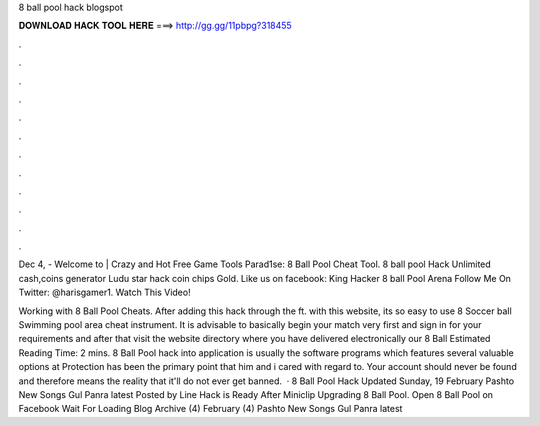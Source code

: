 8 ball pool hack blogspot



𝐃𝐎𝐖𝐍𝐋𝐎𝐀𝐃 𝐇𝐀𝐂𝐊 𝐓𝐎𝐎𝐋 𝐇𝐄𝐑𝐄 ===> http://gg.gg/11pbpg?318455



.



.



.



.



.



.



.



.



.



.



.



.

Dec 4, - Welcome to  | Crazy and Hot Free Game Tools Parad1se: 8 Ball Pool Cheat Tool. 8 ball pool Hack Unlimited cash,coins generator Ludu star hack coin chips Gold.  Like us on facebook: King Hacker 8 ball Pool Arena Follow Me On Twitter: @harisgamer1. Watch This Video!

Working with 8 Ball Pool Cheats. After adding this hack through the ft. with this website, its so easy to use 8 Soccer ball Swimming pool area cheat instrument. It is advisable to basically begin your match very first and sign in for your requirements and after that visit the website directory where you have delivered electronically our 8 Ball Estimated Reading Time: 2 mins. 8 Ball Pool hack into application is usually the software programs which features several valuable options at  Protection has been the primary point that him and i cared with regard to. Your account should never be found and therefore means the reality that it'll do not ever get banned.  · 8 Ball Pool Hack Updated Sunday, 19 February Pashto New Songs Gul Panra latest Posted by Line Hack is Ready After Miniclip Upgrading 8 Ball Pool. Open 8 Ball Pool on Facebook Wait For Loading Blog Archive (4) February (4) Pashto New Songs Gul Panra latest 
